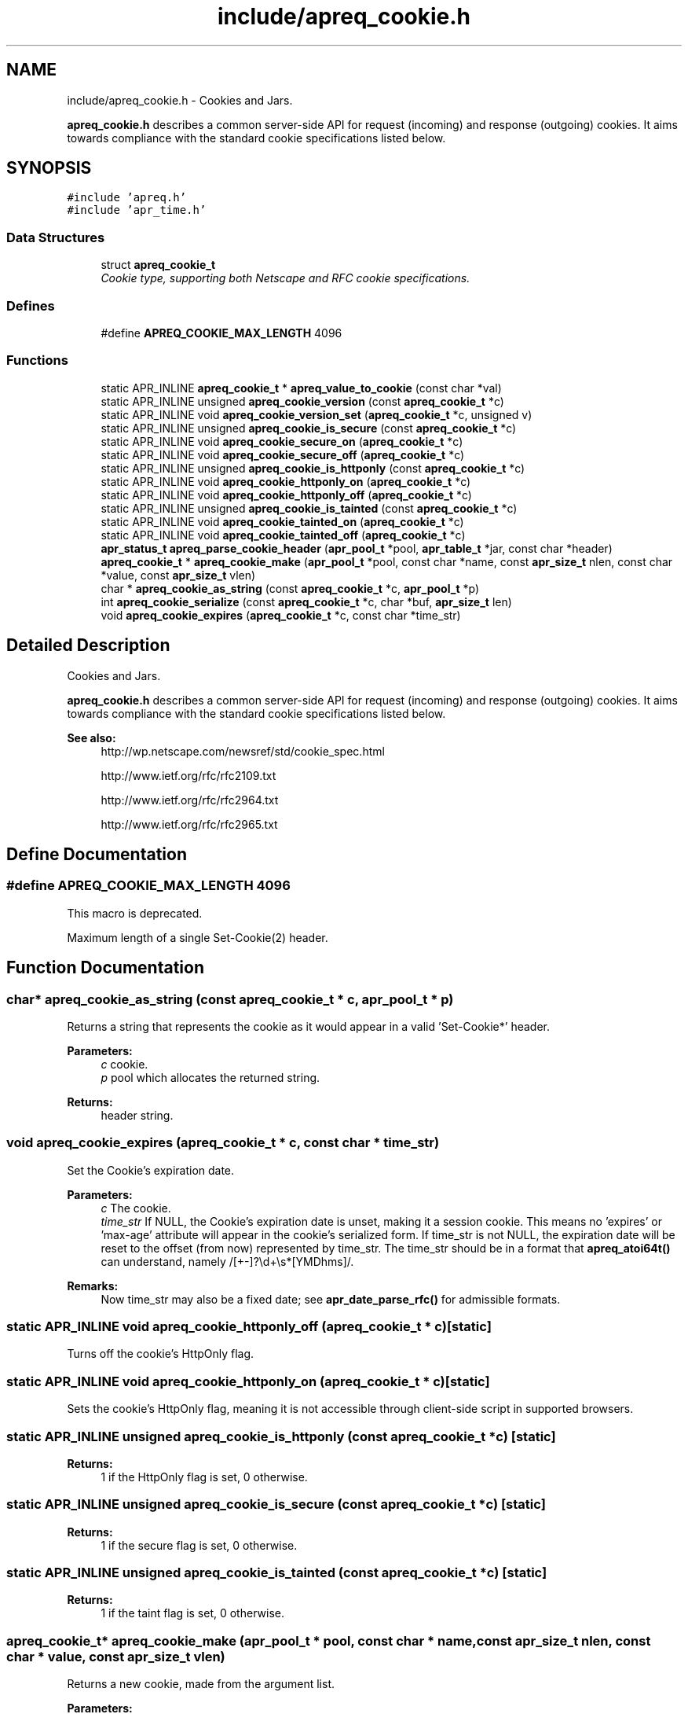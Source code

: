 .TH "include/apreq_cookie.h" 3 "25 Nov 2010" "Version 2.13" "libapreq2" \" -*- nroff -*-
.ad l
.nh
.SH NAME
include/apreq_cookie.h \- Cookies and Jars.
.PP
\fBapreq_cookie.h\fP describes a common server-side API for request (incoming) and response (outgoing) cookies. It aims towards compliance with the standard cookie specifications listed below. 
.SH SYNOPSIS
.br
.PP
\fC#include 'apreq.h'\fP
.br
\fC#include 'apr_time.h'\fP
.br

.SS "Data Structures"

.in +1c
.ti -1c
.RI "struct \fBapreq_cookie_t\fP"
.br
.RI "\fICookie type, supporting both Netscape and RFC cookie specifications. \fP"
.in -1c
.SS "Defines"

.in +1c
.ti -1c
.RI "#define \fBAPREQ_COOKIE_MAX_LENGTH\fP   4096"
.br
.in -1c
.SS "Functions"

.in +1c
.ti -1c
.RI "static APR_INLINE \fBapreq_cookie_t\fP * \fBapreq_value_to_cookie\fP (const char *val)"
.br
.ti -1c
.RI "static APR_INLINE unsigned \fBapreq_cookie_version\fP (const \fBapreq_cookie_t\fP *c)"
.br
.ti -1c
.RI "static APR_INLINE void \fBapreq_cookie_version_set\fP (\fBapreq_cookie_t\fP *c, unsigned v)"
.br
.ti -1c
.RI "static APR_INLINE unsigned \fBapreq_cookie_is_secure\fP (const \fBapreq_cookie_t\fP *c)"
.br
.ti -1c
.RI "static APR_INLINE void \fBapreq_cookie_secure_on\fP (\fBapreq_cookie_t\fP *c)"
.br
.ti -1c
.RI "static APR_INLINE void \fBapreq_cookie_secure_off\fP (\fBapreq_cookie_t\fP *c)"
.br
.ti -1c
.RI "static APR_INLINE unsigned \fBapreq_cookie_is_httponly\fP (const \fBapreq_cookie_t\fP *c)"
.br
.ti -1c
.RI "static APR_INLINE void \fBapreq_cookie_httponly_on\fP (\fBapreq_cookie_t\fP *c)"
.br
.ti -1c
.RI "static APR_INLINE void \fBapreq_cookie_httponly_off\fP (\fBapreq_cookie_t\fP *c)"
.br
.ti -1c
.RI "static APR_INLINE unsigned \fBapreq_cookie_is_tainted\fP (const \fBapreq_cookie_t\fP *c)"
.br
.ti -1c
.RI "static APR_INLINE void \fBapreq_cookie_tainted_on\fP (\fBapreq_cookie_t\fP *c)"
.br
.ti -1c
.RI "static APR_INLINE void \fBapreq_cookie_tainted_off\fP (\fBapreq_cookie_t\fP *c)"
.br
.ti -1c
.RI "\fBapr_status_t\fP \fBapreq_parse_cookie_header\fP (\fBapr_pool_t\fP *pool, \fBapr_table_t\fP *jar, const char *header)"
.br
.ti -1c
.RI "\fBapreq_cookie_t\fP * \fBapreq_cookie_make\fP (\fBapr_pool_t\fP *pool, const char *name, const \fBapr_size_t\fP nlen, const char *value, const \fBapr_size_t\fP vlen)"
.br
.ti -1c
.RI "char * \fBapreq_cookie_as_string\fP (const \fBapreq_cookie_t\fP *c, \fBapr_pool_t\fP *p)"
.br
.ti -1c
.RI "int \fBapreq_cookie_serialize\fP (const \fBapreq_cookie_t\fP *c, char *buf, \fBapr_size_t\fP len)"
.br
.ti -1c
.RI "void \fBapreq_cookie_expires\fP (\fBapreq_cookie_t\fP *c, const char *time_str)"
.br
.in -1c
.SH "Detailed Description"
.PP 
Cookies and Jars.
.PP
\fBapreq_cookie.h\fP describes a common server-side API for request (incoming) and response (outgoing) cookies. It aims towards compliance with the standard cookie specifications listed below. 

\fBSee also:\fP
.RS 4
http://wp.netscape.com/newsref/std/cookie_spec.html 
.PP
http://www.ietf.org/rfc/rfc2109.txt 
.PP
http://www.ietf.org/rfc/rfc2964.txt 
.PP
http://www.ietf.org/rfc/rfc2965.txt 
.RE
.PP

.SH "Define Documentation"
.PP 
.SS "#define APREQ_COOKIE_MAX_LENGTH   4096"
.PP
This macro is deprecated.
.PP
Maximum length of a single Set-Cookie(2) header. 
.SH "Function Documentation"
.PP 
.SS "char* apreq_cookie_as_string (const \fBapreq_cookie_t\fP * c, \fBapr_pool_t\fP * p)"
.PP
Returns a string that represents the cookie as it would appear in a valid 'Set-Cookie*' header.
.PP
\fBParameters:\fP
.RS 4
\fIc\fP cookie. 
.br
\fIp\fP pool which allocates the returned string.
.RE
.PP
\fBReturns:\fP
.RS 4
header string. 
.RE
.PP

.SS "void apreq_cookie_expires (\fBapreq_cookie_t\fP * c, const char * time_str)"
.PP
Set the Cookie's expiration date.
.PP
\fBParameters:\fP
.RS 4
\fIc\fP The cookie. 
.br
\fItime_str\fP If NULL, the Cookie's expiration date is unset, making it a session cookie. This means no 'expires' or 'max-age' attribute will appear in the cookie's serialized form. If time_str is not NULL, the expiration date will be reset to the offset (from now) represented by time_str. The time_str should be in a format that \fBapreq_atoi64t()\fP can understand, namely /[+-]?\\d+\\s*[YMDhms]/.
.RE
.PP
\fBRemarks:\fP
.RS 4
Now time_str may also be a fixed date; see \fBapr_date_parse_rfc()\fP for admissible formats. 
.RE
.PP

.SS "static APR_INLINE void apreq_cookie_httponly_off (\fBapreq_cookie_t\fP * c)\fC [static]\fP"
.PP
Turns off the cookie's HttpOnly flag. 
.SS "static APR_INLINE void apreq_cookie_httponly_on (\fBapreq_cookie_t\fP * c)\fC [static]\fP"
.PP
Sets the cookie's HttpOnly flag, meaning it is not accessible through client-side script in supported browsers. 
.SS "static APR_INLINE unsigned apreq_cookie_is_httponly (const \fBapreq_cookie_t\fP * c)\fC [static]\fP"
.PP
\fBReturns:\fP
.RS 4
1 if the HttpOnly flag is set, 0 otherwise. 
.RE
.PP

.SS "static APR_INLINE unsigned apreq_cookie_is_secure (const \fBapreq_cookie_t\fP * c)\fC [static]\fP"
.PP
\fBReturns:\fP
.RS 4
1 if the secure flag is set, 0 otherwise. 
.RE
.PP

.SS "static APR_INLINE unsigned apreq_cookie_is_tainted (const \fBapreq_cookie_t\fP * c)\fC [static]\fP"
.PP
\fBReturns:\fP
.RS 4
1 if the taint flag is set, 0 otherwise. 
.RE
.PP

.SS "\fBapreq_cookie_t\fP* apreq_cookie_make (\fBapr_pool_t\fP * pool, const char * name, const \fBapr_size_t\fP nlen, const char * value, const \fBapr_size_t\fP vlen)"
.PP
Returns a new cookie, made from the argument list.
.PP
\fBParameters:\fP
.RS 4
\fIpool\fP Pool which allocates the cookie. 
.br
\fIname\fP The cookie's name. 
.br
\fInlen\fP Length of name. 
.br
\fIvalue\fP The cookie's value. 
.br
\fIvlen\fP Length of value.
.RE
.PP
\fBReturns:\fP
.RS 4
the new cookie 
.RE
.PP

.SS "static APR_INLINE void apreq_cookie_secure_off (\fBapreq_cookie_t\fP * c)\fC [static]\fP"
.PP
Turns off the cookie's secure flag. 
.SS "static APR_INLINE void apreq_cookie_secure_on (\fBapreq_cookie_t\fP * c)\fC [static]\fP"
.PP
Sets the cookie's secure flag, meaning it only comes back over an SSL-encrypted connction. 
.SS "int apreq_cookie_serialize (const \fBapreq_cookie_t\fP * c, char * buf, \fBapr_size_t\fP len)"
.PP
Same functionality as apreq_cookie_as_string. Stores the string representation in buf, using up to len bytes in buf as storage. The return value has the same semantics as that of apr_snprintf, including the special behavior for a 'len = 0' argument.
.PP
\fBParameters:\fP
.RS 4
\fIc\fP cookie. 
.br
\fIbuf\fP storage location for the result. 
.br
\fIlen\fP size of buf's storage area.
.RE
.PP
\fBReturns:\fP
.RS 4
size of resulting header string. 
.RE
.PP

.SS "static APR_INLINE void apreq_cookie_tainted_off (\fBapreq_cookie_t\fP * c)\fC [static]\fP"
.PP
Turns off the cookie's tainted flag. 
.SS "static APR_INLINE void apreq_cookie_tainted_on (\fBapreq_cookie_t\fP * c)\fC [static]\fP"
.PP
Sets the cookie's tainted flag. 
.SS "static APR_INLINE unsigned apreq_cookie_version (const \fBapreq_cookie_t\fP * c)\fC [static]\fP"
.PP
\fBReturns:\fP
.RS 4
1 if this is an RFC cookie, 0 if its a Netscape cookie. 
.RE
.PP

.SS "static APR_INLINE void apreq_cookie_version_set (\fBapreq_cookie_t\fP * c, unsigned v)\fC [static]\fP"
.PP
Sets the cookie's protocol version. 
.SS "\fBapr_status_t\fP apreq_parse_cookie_header (\fBapr_pool_t\fP * pool, \fBapr_table_t\fP * jar, const char * header)"
.PP
Parse a cookie header and store the cookies in an apr_table_t.
.PP
\fBParameters:\fP
.RS 4
\fIpool\fP pool which allocates the cookies 
.br
\fIjar\fP table where parsed cookies are stored 
.br
\fIheader\fP the header value
.RE
.PP
\fBReturns:\fP
.RS 4
APR_SUCCESS. 
.PP
\fBAPREQ_ERROR_BADSEQ\fP if an unparseable character sequence appears. 
.PP
\fBAPREQ_ERROR_MISMATCH\fP if an rfc-cookie attribute appears in a netscape cookie header. 
.PP
APR_ENOTIMPL if an unrecognized rfc-cookie attribute appears. 
.PP
\fBAPREQ_ERROR_NOTOKEN\fP if a required token was not present. 
.PP
\fBAPREQ_ERROR_BADCHAR\fP if an unexpected token was present. 
.RE
.PP

.SS "static APR_INLINE \fBapreq_cookie_t\fP* apreq_value_to_cookie (const char * val)\fC [static]\fP"
.PP
Upgrades a jar's table values to \fBapreq_cookie_t\fP structs. 
.SH "Author"
.PP 
Generated automatically by Doxygen for libapreq2 from the source code.
